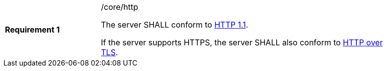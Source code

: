 [width="90%",cols="2,6a"]
|===
|*Requirement {counter:req-id}* |/core/http +

The server SHALL conform to <<rfc2616,HTTP 1.1>>.

If the server supports HTTPS, the server SHALL also conform to
<<rfc2818,HTTP over TLS>>.
|===
